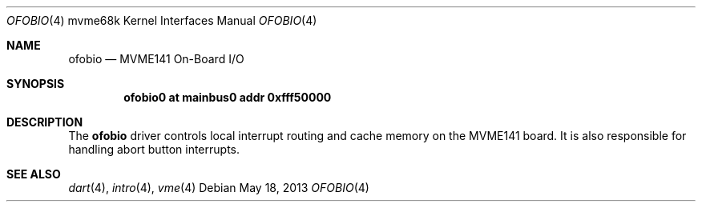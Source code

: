 .\"	$OpenBSD: ofobio.4,v 1.3 2013/05/18 17:45:38 miod Exp $
.\"
.\" Copyright (c) 2009 Miodrag Vallat.
.\"
.\" Permission to use, copy, modify, and distribute this software for any
.\" purpose with or without fee is hereby granted, provided that the above
.\" copyright notice and this permission notice appear in all copies.
.\"
.\" THE SOFTWARE IS PROVIDED "AS IS" AND THE AUTHOR DISCLAIMS ALL WARRANTIES
.\" WITH REGARD TO THIS SOFTWARE INCLUDING ALL IMPLIED WARRANTIES OF
.\" MERCHANTABILITY AND FITNESS. IN NO EVENT SHALL THE AUTHOR BE LIABLE FOR
.\" ANY SPECIAL, DIRECT, INDIRECT, OR CONSEQUENTIAL DAMAGES OR ANY DAMAGES
.\" WHATSOEVER RESULTING FROM LOSS OF USE, DATA OR PROFITS, WHETHER IN AN
.\" ACTION OF CONTRACT, NEGLIGENCE OR OTHER TORTIOUS ACTION, ARISING OUT OF
.\" OR IN CONNECTION WITH THE USE OR PERFORMANCE OF THIS SOFTWARE.
.\"
.Dd $Mdocdate: May 18 2013 $
.Dt OFOBIO 4 mvme68k
.Os
.Sh NAME
.Nm ofobio
.Nd MVME141 On-Board I/O
.Sh SYNOPSIS
.Cd "ofobio0 at mainbus0 addr 0xfff50000"
.Sh DESCRIPTION
The
.Nm
driver controls local interrupt routing and cache memory on the MVME141 board.
It is also responsible for handling abort button interrupts.
.Sh SEE ALSO
.\" .Xr clock 4 ,
.Xr dart 4 ,
.Xr intro 4 ,
.\" .Xr nvram 4
.\" .Xr vsb 4
.Xr vme 4
